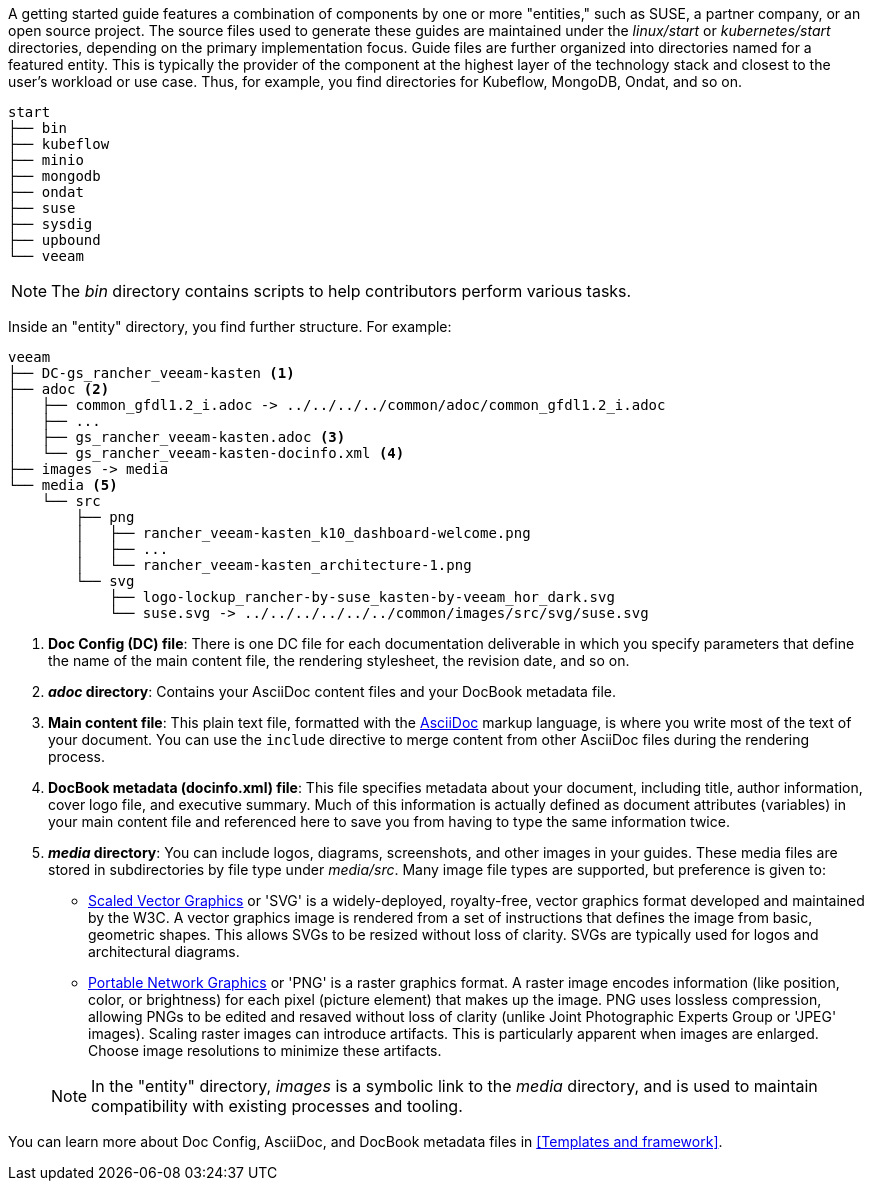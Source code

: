// = = = = = = = = = = = = = = = = = = = = = = = = = = = = = = = = = = =
// Section: Structure - getting started guides
// = = = = = = = = = = = = = = = = = = = = = = = = = = = = = = = = = = =

A getting started guide features a combination of components by one or more "entities," such as SUSE, a partner company, or an open source project.
The source files used to generate these guides are maintained under the _linux/start_ or _kubernetes/start_ directories, depending on the primary implementation focus.
Guide files are further organized into directories named for a featured entity.
This is typically the provider of the component at the highest layer of the technology stack and closest to the user's workload or use case.
Thus, for example, you find directories for Kubeflow, MongoDB, Ondat, and so on.

[listing]
----
start
├── bin
├── kubeflow
├── minio
├── mongodb
├── ondat
├── suse
├── sysdig
├── upbound
└── veeam
----

[NOTE]
====
The _bin_ directory contains scripts to help contributors perform various tasks.
====

Inside an "entity" directory, you find further structure.
For example:

[listing]
----
veeam
├── DC-gs_rancher_veeam-kasten <1>
├── adoc <2>
│   ├── common_gfdl1.2_i.adoc -> ../../../../common/adoc/common_gfdl1.2_i.adoc
│   ├── ...
│   ├── gs_rancher_veeam-kasten.adoc <3>
│   └── gs_rancher_veeam-kasten-docinfo.xml <4>
├── images -> media
└── media <5>
    └── src
        ├── png
        │   ├── rancher_veeam-kasten_k10_dashboard-welcome.png
        │   ├── ...
        │   └── rancher_veeam-kasten_architecture-1.png
        └── svg
            ├── logo-lockup_rancher-by-suse_kasten-by-veeam_hor_dark.svg
            └── suse.svg -> ../../../../../../common/images/src/svg/suse.svg
----
<1> *Doc Config (DC) file*: There is one DC file for each documentation deliverable in which you specify parameters that define the name of the main content file, the rendering stylesheet, the revision date, and so on.
<2> *_adoc_ directory*: Contains your AsciiDoc content files and your DocBook metadata file.
<3> *Main content file*: This plain text file, formatted with the https://asciidoc.org/[AsciiDoc] markup language, is where you write most of the text of your document.
You can use the `include` directive to merge content from other AsciiDoc files during the rendering process.
<4> *DocBook metadata (docinfo.xml) file*: This file specifies metadata about your document, including title, author information, cover logo file, and executive summary.
Much of this information is actually defined as document attributes (variables) in your main content file and referenced here to save you from having to type the same information twice.
<5> *_media_ directory*: You can include logos, diagrams, screenshots, and other images in your guides.
These media files are stored in subdirectories by file type under _media/src_.
Many image file types are supported, but preference is given to:
+
--
* https://www.w3.org/Graphics/SVG/[Scaled Vector Graphics] or 'SVG' is a widely-deployed, royalty-free, vector graphics format developed and maintained by the W3C.
A vector graphics image is rendered from a set of instructions that defines the image from basic, geometric shapes.
This allows SVGs to be resized without loss of clarity.
SVGs are typically used for logos and architectural diagrams.
* https://en.wikipedia.org/wiki/PNG[Portable Network Graphics] or 'PNG' is a raster graphics format.
A raster image encodes information (like position, color, or brightness)  for each pixel (picture element) that makes up the image.
PNG uses lossless compression, allowing PNGs to be edited and resaved without loss of clarity (unlike Joint Photographic Experts Group or 'JPEG' images).
Scaling raster images can introduce artifacts.
This is particularly apparent when images are enlarged.
Choose image resolutions to minimize these artifacts.
--
+
[NOTE]
====
In the "entity" directory, _images_ is a symbolic link to the _media_ directory, and is used to maintain compatibility with existing processes and tooling.
====

You can learn more about Doc Config, AsciiDoc, and DocBook metadata files in <<Templates and framework>>.


